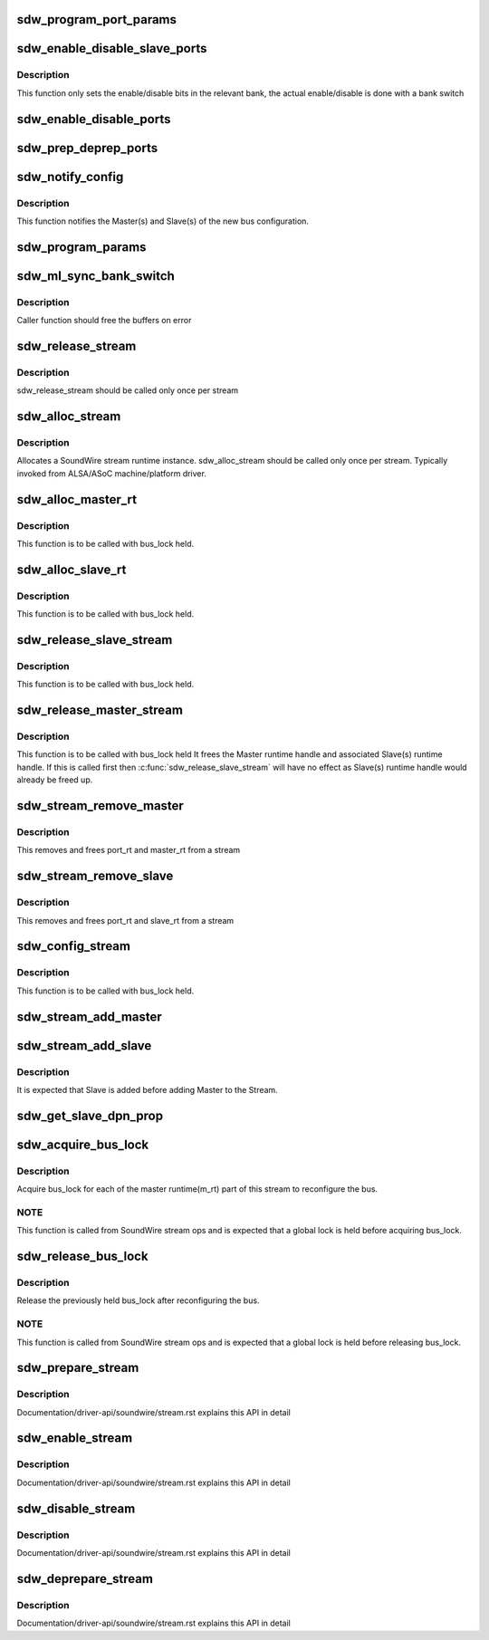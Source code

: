 .. -*- coding: utf-8; mode: rst -*-
.. src-file: drivers/soundwire/stream.c

.. _`sdw_program_port_params`:

sdw_program_port_params
=======================

.. c:function:: int sdw_program_port_params(struct sdw_master_runtime *m_rt)

    Programs transport parameters of Master(s) and Slave(s)

    :param m_rt:
        Master stream runtime
    :type m_rt: struct sdw_master_runtime \*

.. _`sdw_enable_disable_slave_ports`:

sdw_enable_disable_slave_ports
==============================

.. c:function:: int sdw_enable_disable_slave_ports(struct sdw_bus *bus, struct sdw_slave_runtime *s_rt, struct sdw_port_runtime *p_rt, bool en)

    Enable/disable slave data port

    :param bus:
        bus instance
    :type bus: struct sdw_bus \*

    :param s_rt:
        slave runtime
    :type s_rt: struct sdw_slave_runtime \*

    :param p_rt:
        port runtime
    :type p_rt: struct sdw_port_runtime \*

    :param en:
        enable or disable operation
    :type en: bool

.. _`sdw_enable_disable_slave_ports.description`:

Description
-----------

This function only sets the enable/disable bits in the relevant bank, the
actual enable/disable is done with a bank switch

.. _`sdw_enable_disable_ports`:

sdw_enable_disable_ports
========================

.. c:function:: int sdw_enable_disable_ports(struct sdw_master_runtime *m_rt, bool en)

    Enable/disable port(s) for Master and Slave(s)

    :param m_rt:
        Master stream runtime
    :type m_rt: struct sdw_master_runtime \*

    :param en:
        mode (enable/disable)
    :type en: bool

.. _`sdw_prep_deprep_ports`:

sdw_prep_deprep_ports
=====================

.. c:function:: int sdw_prep_deprep_ports(struct sdw_master_runtime *m_rt, bool prep)

    Prepare/De-prepare port(s) for Master(s) and Slave(s)

    :param m_rt:
        Master runtime handle
    :type m_rt: struct sdw_master_runtime \*

    :param prep:
        Prepare or De-prepare
    :type prep: bool

.. _`sdw_notify_config`:

sdw_notify_config
=================

.. c:function:: int sdw_notify_config(struct sdw_master_runtime *m_rt)

    Notify bus configuration

    :param m_rt:
        Master runtime handle
    :type m_rt: struct sdw_master_runtime \*

.. _`sdw_notify_config.description`:

Description
-----------

This function notifies the Master(s) and Slave(s) of the
new bus configuration.

.. _`sdw_program_params`:

sdw_program_params
==================

.. c:function:: int sdw_program_params(struct sdw_bus *bus)

    Program transport and port parameters for Master(s) and Slave(s)

    :param bus:
        SDW bus instance
    :type bus: struct sdw_bus \*

.. _`sdw_ml_sync_bank_switch`:

sdw_ml_sync_bank_switch
=======================

.. c:function:: int sdw_ml_sync_bank_switch(struct sdw_bus *bus)

    Multilink register bank switch

    :param bus:
        SDW bus instance
    :type bus: struct sdw_bus \*

.. _`sdw_ml_sync_bank_switch.description`:

Description
-----------

Caller function should free the buffers on error

.. _`sdw_release_stream`:

sdw_release_stream
==================

.. c:function:: void sdw_release_stream(struct sdw_stream_runtime *stream)

    Free the assigned stream runtime

    :param stream:
        SoundWire stream runtime
    :type stream: struct sdw_stream_runtime \*

.. _`sdw_release_stream.description`:

Description
-----------

sdw_release_stream should be called only once per stream

.. _`sdw_alloc_stream`:

sdw_alloc_stream
================

.. c:function:: struct sdw_stream_runtime *sdw_alloc_stream(char *stream_name)

    Allocate and return stream runtime

    :param stream_name:
        SoundWire stream name
    :type stream_name: char \*

.. _`sdw_alloc_stream.description`:

Description
-----------

Allocates a SoundWire stream runtime instance.
sdw_alloc_stream should be called only once per stream. Typically
invoked from ALSA/ASoC machine/platform driver.

.. _`sdw_alloc_master_rt`:

sdw_alloc_master_rt
===================

.. c:function:: struct sdw_master_runtime *sdw_alloc_master_rt(struct sdw_bus *bus, struct sdw_stream_config *stream_config, struct sdw_stream_runtime *stream)

    Allocates and initialize Master runtime handle

    :param bus:
        SDW bus instance
    :type bus: struct sdw_bus \*

    :param stream_config:
        Stream configuration
    :type stream_config: struct sdw_stream_config \*

    :param stream:
        Stream runtime handle.
    :type stream: struct sdw_stream_runtime \*

.. _`sdw_alloc_master_rt.description`:

Description
-----------

This function is to be called with bus_lock held.

.. _`sdw_alloc_slave_rt`:

sdw_alloc_slave_rt
==================

.. c:function:: struct sdw_slave_runtime *sdw_alloc_slave_rt(struct sdw_slave *slave, struct sdw_stream_config *stream_config, struct sdw_stream_runtime *stream)

    Allocate and initialize Slave runtime handle.

    :param slave:
        Slave handle
    :type slave: struct sdw_slave \*

    :param stream_config:
        Stream configuration
    :type stream_config: struct sdw_stream_config \*

    :param stream:
        Stream runtime handle
    :type stream: struct sdw_stream_runtime \*

.. _`sdw_alloc_slave_rt.description`:

Description
-----------

This function is to be called with bus_lock held.

.. _`sdw_release_slave_stream`:

sdw_release_slave_stream
========================

.. c:function:: void sdw_release_slave_stream(struct sdw_slave *slave, struct sdw_stream_runtime *stream)

    Free Slave(s) runtime handle

    :param slave:
        Slave handle.
    :type slave: struct sdw_slave \*

    :param stream:
        Stream runtime handle.
    :type stream: struct sdw_stream_runtime \*

.. _`sdw_release_slave_stream.description`:

Description
-----------

This function is to be called with bus_lock held.

.. _`sdw_release_master_stream`:

sdw_release_master_stream
=========================

.. c:function:: void sdw_release_master_stream(struct sdw_master_runtime *m_rt, struct sdw_stream_runtime *stream)

    Free Master runtime handle

    :param m_rt:
        Master runtime node
    :type m_rt: struct sdw_master_runtime \*

    :param stream:
        Stream runtime handle.
    :type stream: struct sdw_stream_runtime \*

.. _`sdw_release_master_stream.description`:

Description
-----------

This function is to be called with bus_lock held
It frees the Master runtime handle and associated Slave(s) runtime
handle. If this is called first then \ :c:func:`sdw_release_slave_stream`\  will have
no effect as Slave(s) runtime handle would already be freed up.

.. _`sdw_stream_remove_master`:

sdw_stream_remove_master
========================

.. c:function:: int sdw_stream_remove_master(struct sdw_bus *bus, struct sdw_stream_runtime *stream)

    Remove master from sdw_stream

    :param bus:
        SDW Bus instance
    :type bus: struct sdw_bus \*

    :param stream:
        SoundWire stream
    :type stream: struct sdw_stream_runtime \*

.. _`sdw_stream_remove_master.description`:

Description
-----------

This removes and frees port_rt and master_rt from a stream

.. _`sdw_stream_remove_slave`:

sdw_stream_remove_slave
=======================

.. c:function:: int sdw_stream_remove_slave(struct sdw_slave *slave, struct sdw_stream_runtime *stream)

    Remove slave from sdw_stream

    :param slave:
        SDW Slave instance
    :type slave: struct sdw_slave \*

    :param stream:
        SoundWire stream
    :type stream: struct sdw_stream_runtime \*

.. _`sdw_stream_remove_slave.description`:

Description
-----------

This removes and frees port_rt and slave_rt from a stream

.. _`sdw_config_stream`:

sdw_config_stream
=================

.. c:function:: int sdw_config_stream(struct device *dev, struct sdw_stream_runtime *stream, struct sdw_stream_config *stream_config, bool is_slave)

    Configure the allocated stream

    :param dev:
        SDW device
    :type dev: struct device \*

    :param stream:
        SoundWire stream
    :type stream: struct sdw_stream_runtime \*

    :param stream_config:
        Stream configuration for audio stream
    :type stream_config: struct sdw_stream_config \*

    :param is_slave:
        is API called from Slave or Master
    :type is_slave: bool

.. _`sdw_config_stream.description`:

Description
-----------

This function is to be called with bus_lock held.

.. _`sdw_stream_add_master`:

sdw_stream_add_master
=====================

.. c:function:: int sdw_stream_add_master(struct sdw_bus *bus, struct sdw_stream_config *stream_config, struct sdw_port_config *port_config, unsigned int num_ports, struct sdw_stream_runtime *stream)

    Allocate and add master runtime to a stream

    :param bus:
        SDW Bus instance
    :type bus: struct sdw_bus \*

    :param stream_config:
        Stream configuration for audio stream
    :type stream_config: struct sdw_stream_config \*

    :param port_config:
        Port configuration for audio stream
    :type port_config: struct sdw_port_config \*

    :param num_ports:
        Number of ports
    :type num_ports: unsigned int

    :param stream:
        SoundWire stream
    :type stream: struct sdw_stream_runtime \*

.. _`sdw_stream_add_slave`:

sdw_stream_add_slave
====================

.. c:function:: int sdw_stream_add_slave(struct sdw_slave *slave, struct sdw_stream_config *stream_config, struct sdw_port_config *port_config, unsigned int num_ports, struct sdw_stream_runtime *stream)

    Allocate and add master/slave runtime to a stream

    :param slave:
        SDW Slave instance
    :type slave: struct sdw_slave \*

    :param stream_config:
        Stream configuration for audio stream
    :type stream_config: struct sdw_stream_config \*

    :param port_config:
        Port configuration for audio stream
    :type port_config: struct sdw_port_config \*

    :param num_ports:
        Number of ports
    :type num_ports: unsigned int

    :param stream:
        SoundWire stream
    :type stream: struct sdw_stream_runtime \*

.. _`sdw_stream_add_slave.description`:

Description
-----------

It is expected that Slave is added before adding Master
to the Stream.

.. _`sdw_get_slave_dpn_prop`:

sdw_get_slave_dpn_prop
======================

.. c:function:: struct sdw_dpn_prop *sdw_get_slave_dpn_prop(struct sdw_slave *slave, enum sdw_data_direction direction, unsigned int port_num)

    Get Slave port capabilities

    :param slave:
        Slave handle
    :type slave: struct sdw_slave \*

    :param direction:
        Data direction.
    :type direction: enum sdw_data_direction

    :param port_num:
        Port number
    :type port_num: unsigned int

.. _`sdw_acquire_bus_lock`:

sdw_acquire_bus_lock
====================

.. c:function:: void sdw_acquire_bus_lock(struct sdw_stream_runtime *stream)

    Acquire bus lock for all Master runtime(s)

    :param stream:
        SoundWire stream
    :type stream: struct sdw_stream_runtime \*

.. _`sdw_acquire_bus_lock.description`:

Description
-----------

Acquire bus_lock for each of the master runtime(m_rt) part of this
stream to reconfigure the bus.

.. _`sdw_acquire_bus_lock.note`:

NOTE
----

This function is called from SoundWire stream ops and is
expected that a global lock is held before acquiring bus_lock.

.. _`sdw_release_bus_lock`:

sdw_release_bus_lock
====================

.. c:function:: void sdw_release_bus_lock(struct sdw_stream_runtime *stream)

    Release bus lock for all Master runtime(s)

    :param stream:
        SoundWire stream
    :type stream: struct sdw_stream_runtime \*

.. _`sdw_release_bus_lock.description`:

Description
-----------

Release the previously held bus_lock after reconfiguring the bus.

.. _`sdw_release_bus_lock.note`:

NOTE
----

This function is called from SoundWire stream ops and is
expected that a global lock is held before releasing bus_lock.

.. _`sdw_prepare_stream`:

sdw_prepare_stream
==================

.. c:function:: int sdw_prepare_stream(struct sdw_stream_runtime *stream)

    Prepare SoundWire stream

    :param stream:
        Soundwire stream
    :type stream: struct sdw_stream_runtime \*

.. _`sdw_prepare_stream.description`:

Description
-----------

Documentation/driver-api/soundwire/stream.rst explains this API in detail

.. _`sdw_enable_stream`:

sdw_enable_stream
=================

.. c:function:: int sdw_enable_stream(struct sdw_stream_runtime *stream)

    Enable SoundWire stream

    :param stream:
        Soundwire stream
    :type stream: struct sdw_stream_runtime \*

.. _`sdw_enable_stream.description`:

Description
-----------

Documentation/driver-api/soundwire/stream.rst explains this API in detail

.. _`sdw_disable_stream`:

sdw_disable_stream
==================

.. c:function:: int sdw_disable_stream(struct sdw_stream_runtime *stream)

    Disable SoundWire stream

    :param stream:
        Soundwire stream
    :type stream: struct sdw_stream_runtime \*

.. _`sdw_disable_stream.description`:

Description
-----------

Documentation/driver-api/soundwire/stream.rst explains this API in detail

.. _`sdw_deprepare_stream`:

sdw_deprepare_stream
====================

.. c:function:: int sdw_deprepare_stream(struct sdw_stream_runtime *stream)

    Deprepare SoundWire stream

    :param stream:
        Soundwire stream
    :type stream: struct sdw_stream_runtime \*

.. _`sdw_deprepare_stream.description`:

Description
-----------

Documentation/driver-api/soundwire/stream.rst explains this API in detail

.. This file was automatic generated / don't edit.


